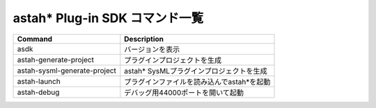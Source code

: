 
astah* Plug-in SDK コマンド一覧
=======================================================

======================================= ============================================
Command                                 Description
======================================= ============================================
asdk                                    バージョンを表示
astah-generate-project                  プラグインプロジェクトを生成
astah-sysml-generate-project            astah* SysMLプラグインプロジェクトを生成
astah-launch                            プラグインファイルを読み込んでastah*を起動
astah-debug                             デバッグ用44000ポートを開いて起動
======================================= ============================================
